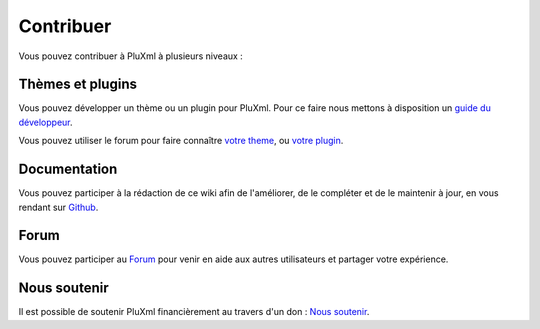 Contribuer
==========

Vous pouvez contribuer à PluXml à plusieurs niveaux :

Thèmes et plugins
-----------------

Vous pouvez développer un thème ou un plugin pour PluXml. Pour ce faire nous mettons à disposition un `guide du développeur <https://wiki.pluxml.org/developper/developpement>`_.

Vous pouvez utiliser le forum pour faire connaître `votre theme <https://forum.pluxml.org/categories/vos-creations>`_, ou `votre plugin <https://forum.pluxml.org/categories/plugins>`_.

Documentation
-------------

Vous pouvez participer à la rédaction de ce wiki afin de l'améliorer, de le compléter et de le maintenir à jour, en vous rendant sur `Github <https://github.com/pluxml/PluXml-Wiki>`_.

Forum
-----

Vous pouvez participer au `Forum <http://forum.pluxml.org/>`_ pour venir en aide aux autres utilisateurs et partager votre expérience.

Nous soutenir
-------------

Il est possible de soutenir PluXml financièrement au travers d'un don : `Nous soutenir <https://www.pluxml.org/nous-soutenir.html>`_.
